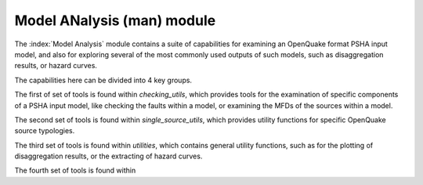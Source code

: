 Model ANalysis (man) module
###########################

The :index:`Model Analysis` module contains a suite of capabilities for examining an OpenQuake format PSHA input model, and also
for exploring several of the most commonly used outputs of such models, such as disaggregation results, or hazard curves.

The capabilities here can be divided into 4 key groups.

The first of set of tools is found within `checking_utils`, which provides tools for the examination of specific components of a
PSHA input model, like checking the faults within a model, or examining the MFDs of the  sources within a model.

The second set of tools is found within `single_source_utils`, which provides utility functions for specific OpenQuake source typologies.

The third set of tools is found within `utilities`, which contains general utility functions, such as for the plotting of disaggregation
results, or the extracting of hazard curves.

The fourth set of tools is found within 
